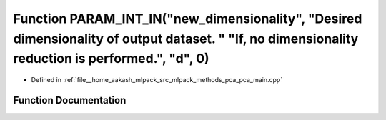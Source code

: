 .. _exhale_function_pca__main_8cpp_1a071cf5121a5d956c240413580a21af10:

Function PARAM_INT_IN("new_dimensionality", "Desired dimensionality of output dataset. " "If, no dimensionality reduction is performed.", "d", 0)
=================================================================================================================================================

- Defined in :ref:`file__home_aakash_mlpack_src_mlpack_methods_pca_pca_main.cpp`


Function Documentation
----------------------


.. doxygenfunction:: PARAM_INT_IN("new_dimensionality", "Desired dimensionality of output dataset. " "If, no dimensionality reduction is performed.", "d", 0)

